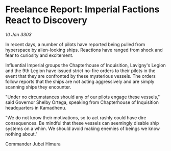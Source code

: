 * Freelance Report: Imperial Factions React to Discovery

/10 Jan 3303/

In recent days, a number of pilots have reported being pulled from hyperspace by alien-looking ships. Reactions have ranged from shock and fear to curiosity and excitement. 

Influential Imperial groups the Chapterhouse of Inquisition, Lavigny's Legion and the 9th Legion have issued strict no-fire orders to their pilots in the event that they are confronted by these mysterious vessels. The orders follow reports that the ships are not acting aggressively and are simply scanning ships they encounter. 

"Under no circumstances should any of our pilots engage these vessels," said Governor Shelby Ortega, speaking from Chapterhouse of Inquisition headquarters in Kamadhenu. 

"We do not know their motivations, so to act rashly could have dire consequences. Be mindful that these vessels can seemingly disable ship systems on a whim. We should avoid making enemies of beings we know nothing about." 

Commander Jubei Himura